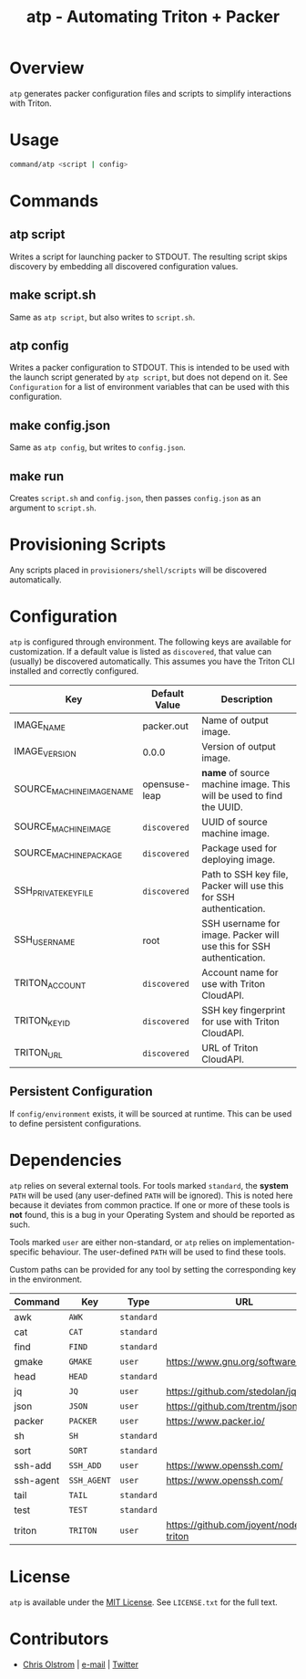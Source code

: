 #+TITLE: atp - Automating Triton + Packer
#+LATEX: \pagebreak

* Overview

  ~atp~ generates packer configuration files and scripts to simplify
  interactions with Triton.

* Usage
  
  #+BEGIN_SRC sh
    command/atp <script | config>
  #+END_SRC

* Commands

** atp script

   Writes a script for launching packer to STDOUT. The resulting script skips
   discovery by embedding all discovered configuration values.

** make script.sh

   Same as ~atp script~, but also writes to =script.sh=.

** atp config

   Writes a packer configuration to STDOUT. This is intended to be used with the
   launch script generated by ~atp script~, but does not depend on it. See
   =Configuration= for a list of environment variables that can be used with
   this configuration.

** make config.json

   Same as ~atp config~, but writes to =config.json=.

** make run

   Creates =script.sh= and =config.json=, then passes =config.json= as an
   argument to =script.sh=.

* Provisioning Scripts

  Any scripts placed in =provisioners/shell/scripts= will be discovered
  automatically.

* Configuration

  ~atp~ is configured through environment. The following keys are available for
  customization. If a default value is listed as =discovered=, that value can
  (usually) be discovered automatically. This assumes you have the Triton CLI
  installed and correctly configured.

  | Key                       | Default Value | Description                                                          |
  |---------------------------+---------------+----------------------------------------------------------------------|
  | IMAGE_NAME                | packer.out    | Name of output image.                                                |
  | IMAGE_VERSION             | 0.0.0         | Version of output image.                                             |
  |---------------------------+---------------+----------------------------------------------------------------------|
  | SOURCE_MACHINE_IMAGE_NAME | opensuse-leap | *name* of source machine image. This will be used to find the UUID.  |
  |---------------------------+---------------+----------------------------------------------------------------------|
  | SOURCE_MACHINE_IMAGE      | =discovered=  | UUID of source machine image.                                        |
  | SOURCE_MACHINE_PACKAGE    | =discovered=  | Package used for deploying image.                                    |
  | SSH_PRIVATE_KEY_FILE      | =discovered=  | Path to SSH key file, Packer will use this for SSH authentication.   |
  | SSH_USERNAME              | root          | SSH username for image. Packer will use this for SSH authentication. |
  | TRITON_ACCOUNT            | =discovered=  | Account name for use with Triton CloudAPI.                           |
  | TRITON_KEY_ID             | =discovered=  | SSH key fingerprint for use with Triton CloudAPI.                    |
  | TRITON_URL                | =discovered=  | URL of Triton CloudAPI.                                              |

** Persistent Configuration

   If =config/environment= exists, it will be sourced at runtime. This can be
   used to define persistent configurations.

* Dependencies

  ~atp~ relies on several external tools. For tools marked =standard=, the
  *system* =PATH= will be used (any user-defined =PATH= will be ignored). This
  is noted here because it deviates from common practice. If one or more of
  these tools is *not* found, this is a bug in your Operating System and should
  be reported as such.

  Tools marked =user= are either non-standard, or ~atp~ relies on
  implementation-specific behaviour. The user-defined =PATH= will be used to
  find these tools.

  Custom paths can be provided for any tool by setting the corresponding
  key in the environment.

  | Command   | Key         | Type       | URL                                   |
  |-----------+-------------+------------+---------------------------------------|
  | awk       | =AWK=       | =standard= |                                       |
  | cat       | =CAT=       | =standard= |                                       |
  | find      | =FIND=      | =standard= |                                       |
  | gmake     | =GMAKE=     | =user=     | https://www.gnu.org/software/make     |
  | head      | =HEAD=      | =standard= |                                       |
  | jq        | =JQ=        | =user=     | https://github.com/stedolan/jq        |
  | json      | =JSON=      | =user=     | https://github.com/trentm/json        |
  | packer    | =PACKER=    | =user=     | https://www.packer.io/                |
  | sh        | =SH=        | =standard= |                                       |
  | sort      | =SORT=      | =standard= |                                       |
  | ssh-add   | =SSH_ADD=   | =user=     | https://www.openssh.com/              |
  | ssh-agent | =SSH_AGENT= | =user=     | https://www.openssh.com/              |
  | tail      | =TAIL=      | =standard= |                                       |
  | test      | =TEST=      | =standard= |                                       |
  | triton    | =TRITON=    | =user=     | https://github.com/joyent/node-triton |

* License

  ~atp~ is available under the [[https://tldrlegal.com/license/mit-license][MIT License]]. See ~LICENSE.txt~ for the full text.

* Contributors

  - [[https://colstrom.github.io/][Chris Olstrom]] | [[mailto:chris@olstrom.com][e-mail]] | [[https://twitter.com/ChrisOlstrom][Twitter]]
